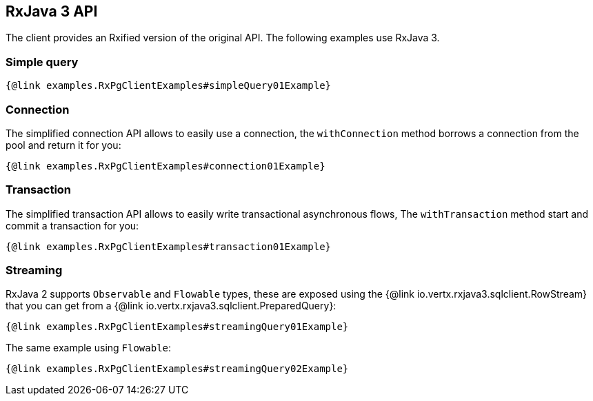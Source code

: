 == RxJava 3 API

The client provides an Rxified version of the original API.
The following examples use RxJava 3.

=== Simple query

[source,java]
----
{@link examples.RxPgClientExamples#simpleQuery01Example}
----

=== Connection

The simplified connection API allows to easily use a connection, the `withConnection` method borrows
a connection from the pool and return it for you:

[source,java]
----
{@link examples.RxPgClientExamples#connection01Example}
----

=== Transaction

The simplified transaction API allows to easily write transactional asynchronous flows, The `withTransaction`
method start and commit a transaction for you:

[source,java]
----
{@link examples.RxPgClientExamples#transaction01Example}
----

=== Streaming

RxJava 2 supports `Observable` and `Flowable` types, these are exposed using
the {@link io.vertx.rxjava3.sqlclient.RowStream} that you can get
from a {@link io.vertx.rxjava3.sqlclient.PreparedQuery}:

[source,java]
----
{@link examples.RxPgClientExamples#streamingQuery01Example}
----

The same example using `Flowable`:

[source,java]
----
{@link examples.RxPgClientExamples#streamingQuery02Example}
----
